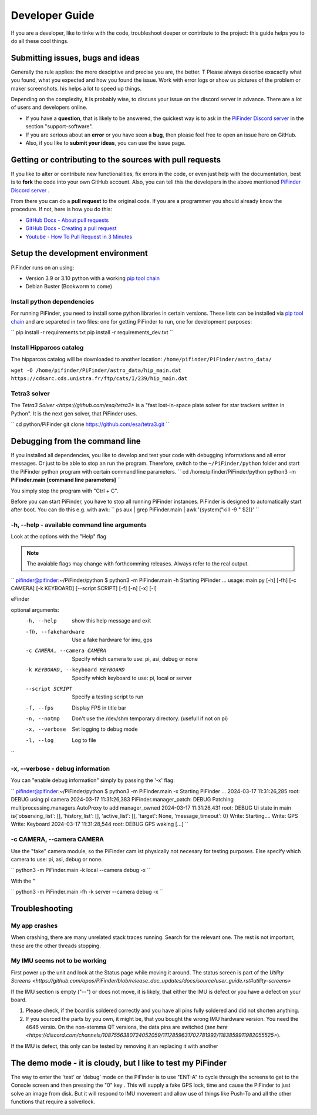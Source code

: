 .. _dev_guide:

Developer Guide
===============

If you are a developer, like to tinke with the code, troubleshoot deeper or contribute to the project: this guide helps you to do all these cool things. 

Submitting issues, bugs and ideas
---------------------------------

Generally the rule applies: the more desciptive and precise you are, the better. T Please always describe exacactly what you found, what you expected and how you found the issue. Work with error logs or show us pictures of the problem or maker screenshots. his helps a lot to speed up things.

Depending on the complexity, it is probably wise, to discuss your issue on the discord server in advance. There are a lot of users and developers online. 

- If you have a **question**, that is likely to be answered, the quickest way is to ask in the `PiFinder Discord server <https://discord.gg/Nk5fHcAtWD>`_ in the section "support-software". 

- If you are serious about an **error** or you have seen a **bug**, then please feel free to open an issue here on GitHub.  

- Also, if you like to **submit your ideas**, you can use the issue page. 

Getting or contributing to the sources with pull requests
---------------------------------------------------------

If you like to alter or contribute new functionalities, fix errors in the code, or even just help with the documentation, best is to **fork** the code into your own GitHub account. Also, you can tell this the developers in the above mentioned `PiFinder Discord server <https://discord.gg/Nk5fHcAtWD>`_ .

From there you can do a **pull request** to the original code. If you are a programmer you should already know the procedure. If not, here is how you do this: 

* `GitHub Docs - About pull requests <https://docs.github.com/en/pull-requests/collaborating-with-pull-requests/proposing-changes-to-your-work-with-pull-requests/about-pull-requests>`_
* `GitHub Docs - Creating a pull request <https://docs.github.com/en/pull-requests/collaborating-with-pull-requests/proposing-changes-to-your-work-with-pull-requests/creating-a-pull-request>`_
* `Youtube - How To Pull Request in 3 Minutes <https://www.youtube.com/watch?v=jRLGobWwA3Y>`_

Setup the development environment
---------------------------------

PiFinder runs on an using:

* Version 3.9 or 3.10 python with a working `pip tool chain <https://pypi.org/project/pip/>`_
* Debian Buster (Bookworm to come)

Install python dependencies
...........................

For running PiFinder, you need to install some python libraries in certain versions. These lists can be installed via `pip tool chain <https://pypi.org/project/pip/>`_  and are separeted in two files: one for getting PiFinder to run, one for development purposes:

``
pip install -r requirements.txt
pip install -r requirements_dev.txt
``

Install Hipparcos catalog
...........................

The hipparcos catalog will be downloaded to another location: ``/home/pifinder/PiFinder/astro_data/``

``wget -O /home/pifinder/PiFinder/astro_data/hip_main.dat https://cdsarc.cds.unistra.fr/ftp/cats/I/239/hip_main.dat``

Tetra3 solver
...........................

The `Tetra3 Solver <https://github.com/esa/tetra3>` is a "fast lost-in-space plate solver for star trackers written in Python". It is the next gen solver, that PiFinder uses.

``
cd python/PiFinder
git clone https://github.com/esa/tetra3.git
``

Debugging from the command line
-------------------------------

If you installed all dependencies, you like to develop and test your code with debugging informations and all error messages. Or just to be able to stop an run the program. Therefore, switch to the ``~/PiFinder/python`` folder and start the PiFinder python program with certain command line parameters. 
``
cd /home/pifinder/PiFinder/python
python3 -m **PiFinder.main** **[command line parameters]**
``

You simply stop the program with "Ctrl + C".

.. note::

Before you can start PiFinder, you have to stop all running PiFinder instances. PiFinder is designed to automatically start after boot. You can do this e.g. with awk:
``
ps aux | grep PiFinder.main | awk '{system("kill -9  " $2)}'
``


-h, --help - available command line arguments
.............................................

Look at the options with the "Help" flag 

.. note::

   The avaiable flags may change with forthcomming releases. Always refer to the real output.

``
pifinder@pifinder:~/PiFinder/python $ python3 -m PiFinder.main -h
Starting PiFinder ...
usage: main.py [-h] [-fh] [-c CAMERA] [-k KEYBOARD] [--script SCRIPT] [-f] [-n] [-x] [-l]

eFinder

optional arguments:
  -h, --help            show this help message and exit
  -fh, --fakehardware   Use a fake hardware for imu, gps
  -c CAMERA, --camera CAMERA
                        Specify which camera to use: pi, asi, debug or none
  -k KEYBOARD, --keyboard KEYBOARD
                        Specify which keyboard to use: pi, local or server
  --script SCRIPT       Specify a testing script to run
  -f, --fps             Display FPS in title bar
  -n, --notmp           Don't use the /dev/shm temporary directory. (usefull if not on pi)
  -x, --verbose         Set logging to debug mode
  -l, --log             Log to file
``

-x, --verbose - debug information
.................................

You can "enable debug information" simply by passing the '-x' flag:

``
pifinder@pifinder:~/PiFinder/python $ python3 -m PiFinder.main  -x
Starting PiFinder ...
2024-03-17 11:31:26,285 root: DEBUG using pi camera
2024-03-17 11:31:26,383 PiFinder.manager_patch: DEBUG Patching multiprocessing.managers.AutoProxy to add manager_owned
2024-03-17 11:31:26,431 root: DEBUG Ui state in main is{'observing_list': [], 'history_list': [], 'active_list': [], 'target': None, 'message_timeout': 0}
Write: Starting....
Write:    GPS
Write:    Keyboard
2024-03-17 11:31:28,544 root: DEBUG GPS waking
[...]
``

-c CAMERA, --camera CAMERA
..........................

Use the "fake" camera module, so the PiFinder cam ist physically not necesary for testing purposes. Else specify which camera to use: pi, asi, debug or none.

``
python3 -m PiFinder.main -k local --camera debug -x
``



With the "

``
python3 -m PiFinder.main -fh -k server --camera debug -x
``

Troubleshooting
---------------

My app crashes
..............

When crashing, there are many unrelated stack traces running. Search for the relevant one. The rest is not important, these are the other threads stopping.

My IMU seems not to be working
..............................

First power up the unit and look at the Status page while moving it around. The status screen is part of the `Utility Screens <https://github.com/apos/PiFinder/blob/release_doc_updates/docs/source/user_guide.rst#utility-screens>`

.. image:: images/user_guide/STATUS_001_docs.png

If the IMU section is empty ("--") or does not move, it is likely, that either the IMU is defect or you have a defect on your board.

1. Please check, if the board is soldered correctly and you have all pins fully soldered and did not shorten anything. 
2. If you sourced the parts by you own, it might be, that you bought the wrong IMU hardware version. You need the 4646 versio. On the non-stemma QT versions, the data pins are switched (`see here <https://discord.com/channels/1087556380724052059/1112859631702781992/1183859911982055525>`). 

If the IMU is defect, this only can be tested by removing it an replacing it with another

The demo mode - it is cloudy, but I like to test my PiFinder
------------------------------------------------------------

The way to enter the 'test' or 'debug' mode on the PiFinder is to use "ENT-A" to cycle through the screens to get to the Console screen and then pressing the "0" key . This will supply a fake GPS lock, time and cause the PiFinder to just solve an image from disk.  But it will respond to IMU movement and allow use of things like Push-To and all the other functions that require a solve/lock.


.. image:: images/user_guide/DEMO_MODE_001_docs.png

.. image:: images/user_guide/DEMO_MODE_002_docs.png



